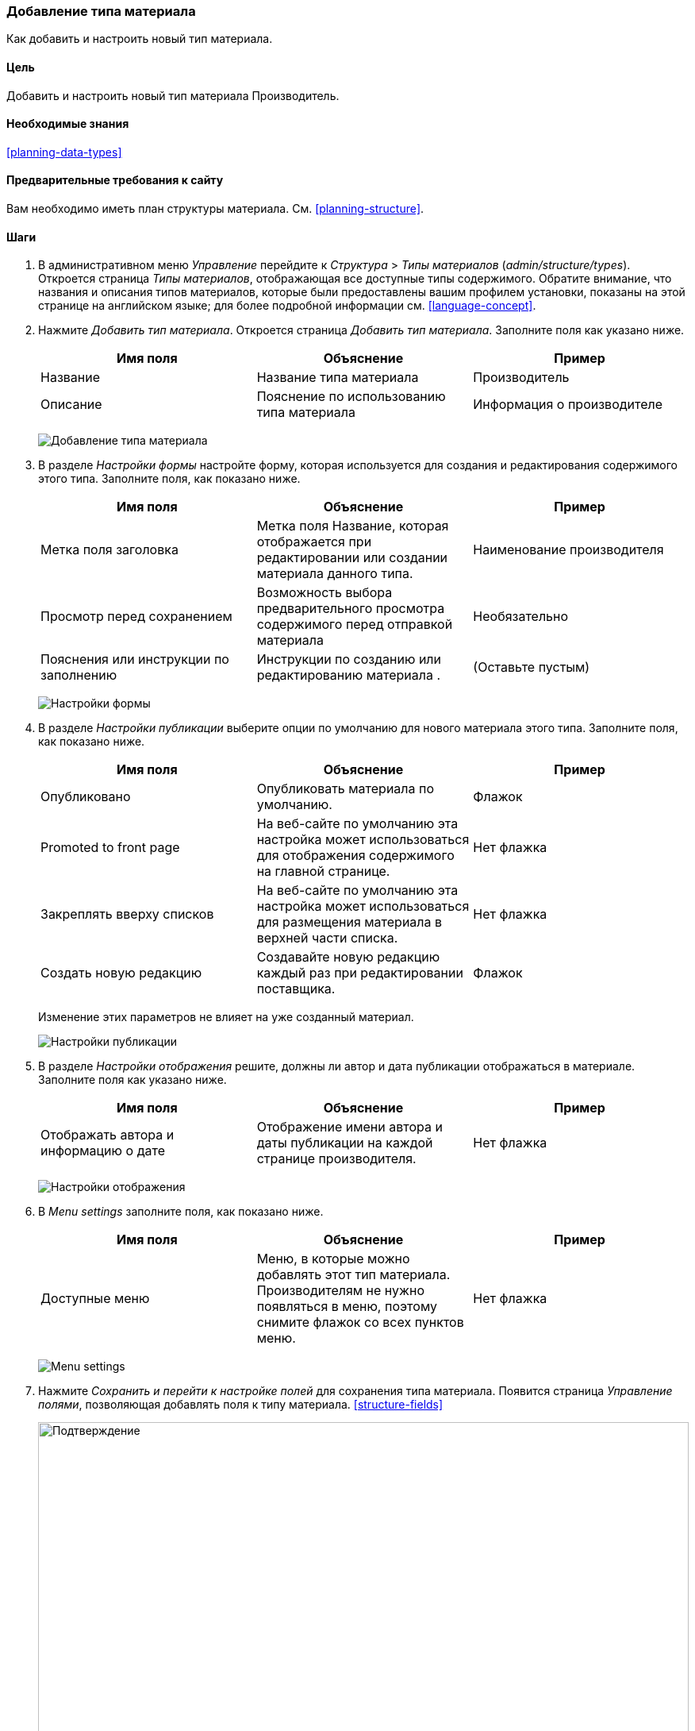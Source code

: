 [[structure-content-type]]

=== Добавление типа материала

[role="summary"]
Как добавить и настроить новый тип материала.

(((Тип материала, добавление)))

==== Цель

Добавить и настроить новый тип материала Производитель.

==== Необходимые знания

<<planning-data-types>>

==== Предварительные требования к сайту

Вам необходимо иметь план структуры материала.  См. <<planning-structure>>.

==== Шаги

. В административном меню _Управление_ перейдите к _Структура_ > _Типы
материалов_ (_admin/structure/types_). Откроется страница _Типы материалов_,
отображающая все доступные типы содержимого. Обратите внимание, что названия
и описания типов материалов, которые были предоставлены вашим профилем
установки, показаны на этой странице на английском языке; для более подробной
информации см. <<language-concept>>.


. Нажмите _Добавить тип материала_. Откроется страница _Добавить тип
материала_. Заполните поля как указано ниже.
+
[width="100%",frame="topbot",options="header"]
|================================
| Имя поля | Объяснение | Пример
| Название | Название типа материала | Производитель
| Описание | Пояснение по использованию типа материала | Информация о производителе
|================================
+
--
// Top of admin/structure/types/add, with Name and Description fields.
image:images/structure-content-type-add.png["Добавление типа материала"]
--

. В разделе _Настройки формы_ настройте форму, которая используется
для создания и редактирования содержимого этого типа. Заполните поля, как
показано ниже.
+
[width="100%",frame="topbot",options="header"]
|================================
| Имя поля | Объяснение | Пример
| Метка поля заголовка | Метка поля Название, которая отображается при редактировании или создании материала данного типа. | Наименование производителя
| Просмотр перед сохранением | Возможность выбора предварительного просмотра содержимого перед отправкой материала | Необязательно
| Пояснения или инструкции по заполнению | Инструкции по созданию или редактированию материала
. | (Оставьте пустым)
|================================
+
--
// Submission form settings section of admin/structure/types/add.
image:images/structure-content-type-add-submission-form-settings.png["Настройки формы"]
--

. В разделе _Настройки публикации_ выберите опции по умолчанию для нового
материала этого типа. Заполните поля, как показано ниже.
+
[width="100%",frame="topbot",options="header"]
|================================
| Имя поля | Объяснение | Пример
| Опубликовано | Опубликовать материала по умолчанию. | Флажок
| Promoted to front page | На веб-сайте по умолчанию эта настройка может использоваться для отображения содержимого на главной странице. | Нет флажка
| Закреплять вверху списков | На веб-сайте по умолчанию эта настройка может использоваться для размещения материала в верхней части списка. | Нет флажка
| Создать новую редакцию | Создавайте новую редакцию каждый раз при редактировании поставщика. | Флажок
|================================
+
Изменение этих параметров не влияет на уже созданный материал.
+
--
// Publishing settings section of admin/structure/types/add.
image:images/structure-content-type-add-Publishing-Options.png["Настройки публикации"]
--

. В разделе _Настройки отображения_ решите, должны ли автор и дата публикации
отображаться в материале. Заполните поля как указано ниже.
+
[width="100%",frame="topbot",options="header"]
|================================
| Имя поля | Объяснение | Пример
| Отображать автора и информацию о дате | Отображение имени автора и даты публикации на каждой странице производителя. | Нет флажка
|================================
+
--
// Display settings section of admin/structure/types/add.
image:images/structure-content-type-add-Display-settings.png["Настройки отображения"]
--

. В _Menu settings_ заполните поля, как показано ниже.
+
[width="100%",frame="topbot",options="header"]
|================================
| Имя поля | Объяснение | Пример
| Доступные меню | Меню, в которые можно добавлять этот тип материала. Производителям не нужно появляться в меню, поэтому снимите флажок со всех пунктов меню. | Нет флажка
|================================
+
--
// Menu settings section of admin/structure/types/add.
image:images/structure-content-type-add-Menu-settings.png["Menu settings"]
--

. Нажмите _Сохранить и перейти к настройке полей_ для сохранения типа
материала. Появится страница _Управление полями_, позволяющая добавлять поля к
типу материала.  <<structure-fields>>
+
--
// Manage fields page after adding Vendor content type.
image:images/structure-content-type-add-confirmation.png["Подтверждение",
width="100%"]
--

. Выполните те же действия для создания типа материала рецептов блюд.
Пример значений полей в формах, отличающихся от приведенных выше:
+
[width="100%",frame="topbot",options="header"]
|================================
| Имя поля | Объяснение
| Название | Рецепт
| Описание | Рецепт, представленный производителем
| Настройки формы - Заголовок | Название рецепта
|================================


==== Расширьте свое понимание

* <<structure-fields>>

* Установите и настройте https://www.drupal.org/project/pathauto[модуль
Pathauto] так, чтобы элементы содержимого автоматически генерировали
псевдонимы URL-ы/путь. Смотрите <<<content-paths>> для получения дополнительной
информации о URL-адресах вашего сайта, <<extend-module-find>> для получения
инструкций по поиску модулей и <<extend-module-install>> для
получения инструкций по загрузке и установке модулей.

// ==== Related concepts

==== Видео

// Video from Drupalize.Me.
video::https://www.youtube-nocookie.com/embed/vyvqiaaGM1k[title="Adding a Content Type"]

// ==== Additional resources


*Авторы*

Написано и отредактировано https://www.drupal.org/u/sree[Sree Veturi],
https://www.drupal.org/u/batigolix[Boris Doesborg] и
https://www.drupal.org/u/jhodgdon[Jennifer Hodgdon].

Переведено: https://www.drupal.org/u/igorsh[Игорь Шабальников].
